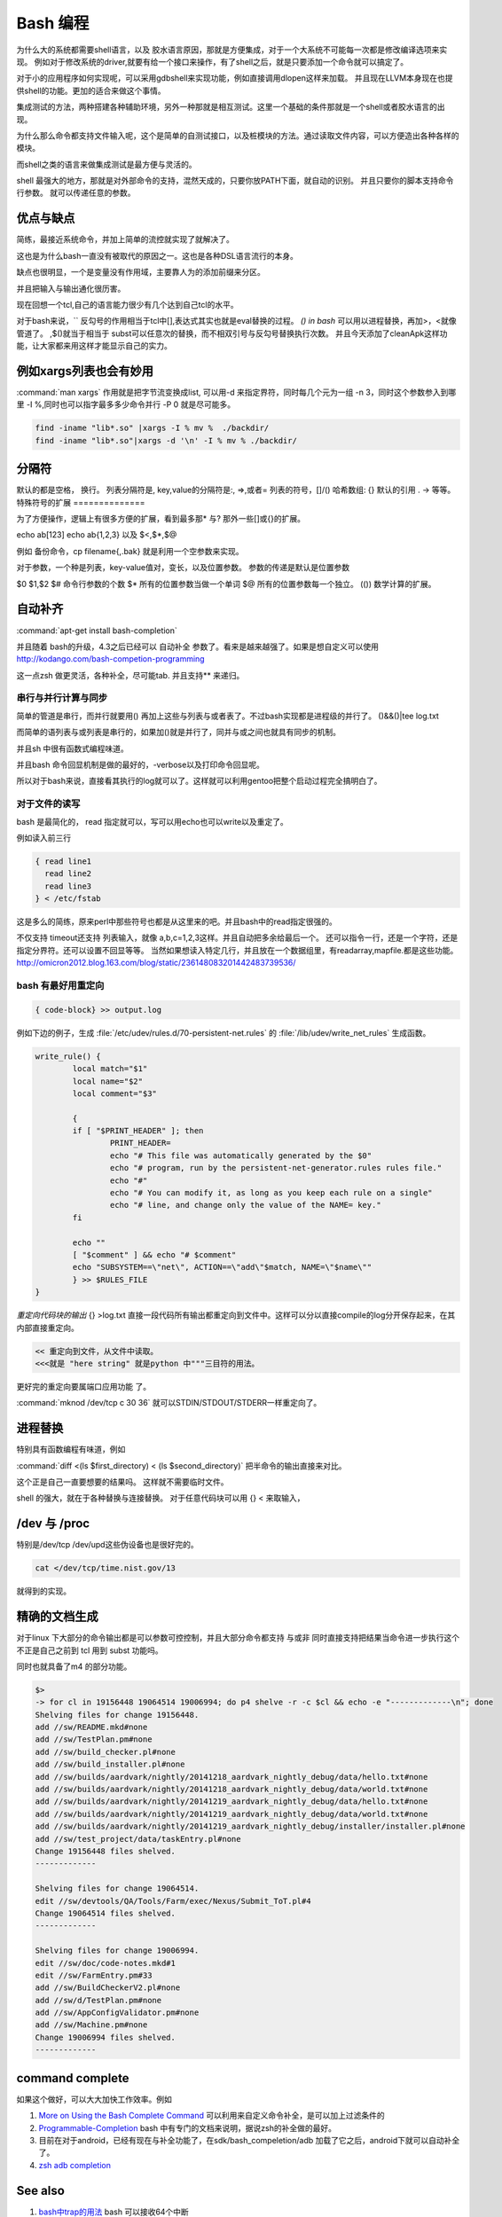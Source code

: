 Bash 编程
*********

为什么大的系统都需要shell语言，以及 胶水语言原因，那就是方便集成，对于一个大系统不可能每一次都是修改编译选项来实现。
例如对于修改系统的driver,就要有给一个接口来操作，有了shell之后，就是只要添加一个命令就可以搞定了。

对于小的应用程序如何实现呢，可以采用gdbshell来实现功能，例如直接调用dlopen这样来加载。
并且现在LLVM本身现在也提供shell的功能。更加的适合来做这个事情。


集成测试的方法，两种搭建各种辅助环境，另外一种那就是相互测试。这里一个基础的条件那就是一个shell或者胶水语言的出现。

为什么那么命令都支持文件输入呢，这个是简单的自测试接口，以及桩模块的方法。通过读取文件内容，可以方便造出各种各样的
模块。

而shell之类的语言来做集成测试是最方便与灵活的。

shell 最强大的地方，那就是对外部命令的支持，混然天成的，只要你放PATH下面，就自动的识别。 并且只要你的脚本支持命令行参数。
就可以传递任意的参数。

优点与缺点
==========

简练，最接近系统命令，并加上简单的流控就实现了就解决了。

这也是为什么bash一直没有被取代的原因之一。这也是各种DSL语言流行的本身。

缺点也很明显，一个是变量没有作用域，主要靠人为的添加前缀来分区。

并且把输入与输出通化很历害。

现在回想一个tcl,自己的语言能力很少有几个达到自己tcl的水平。

对于bash来说，`` 反勾号的作用相当于tcl中[],表达式其实也就是eval替换的过程。
*() in bash*
可以用以进程替换，再加>，<就像管道了。 ,$()就当于相当于 subst可以任意次的替换，而不相双引号与反勾号替换执行次数。
并且今天添加了cleanApk这样功能，让大家都来用这样才能显示自己的实力。

例如xargs列表也会有妙用
=======================

:command:`man xargs`  作用就是把字节流变换成list, 可以用-d 来指定界符，同时每几个元为一组 -n 3，同时这个参数参入到哪里 -I %,同时也可以指字最多多少命令并行 -P 0 就是尽可能多。

.. code-block:: bash

   find -iname "lib*.so" |xargs -I % mv %  ./backdir/
   find -iname "lib*.so"|xargs -d '\n' -I % mv % ./backdir/


分隔符
======

默认的都是空格， 换行。
列表分隔符是,  
key,value的分隔符是:, =>,或者=
列表的符号，[]/()
哈希数组:  {}
默认的引用 . -> 等等。
特殊符号的扩展
==============

为了方便操作，逻辑上有很多方便的扩展，看到最多那* 与? 那外一些[]或{}的扩展。

echo ab[123] 
echo ab{1,2,3}
以及 $<,$*,$@ 

例如 备份命令，cp filename{,.bak} 就是利用一个空参数来实现。

对于参数，一个种是列表，key-value值对，变长，以及位置参数。 参数的传递是默认是位置参数 

$0 $1,$2  
$# 命令行参数的个数
$* 所有的位置参数当做一个单词
$@ 所有的位置参数每一个独立。
(()) 数学计算的扩展。



自动补齐
========

:command:`apt-get install bash-completion` 

并且随着 bash的升级，4.3之后已经可以 自动补全 参数了。看来是越来越强了。如果是想自定义可以使用
http://kodango.com/bash-competion-programming

这一点zsh 做更灵活，各种补全，尽可能tab. 并且支持** 来递归。

串行与并行计算与同步
--------------------

简单的管道是串行，而并行就要用() 再加上这些与列表与或者表了。不过bash实现都是进程级的并行了。
()&&()|tee log.txt

而简单的语列表与或列表是串行的，如果加()就是并行了，同并与或之间也就具有同步的机制。

并且sh 中很有函数式编程味道。

并且bash 命令回显机制是做的最好的，-verbose以及打印命令回显呢。

所以对于bash来说，直接看其执行的log就可以了。这样就可以利用gentoo把整个启动过程完全搞明白了。

对于文件的读写
--------------

bash 是最简化的， read 指定就可以，写可以用echo也可以write以及重定了。

例如读入前三行

.. code-block:: bash
    
   { read line1
     read line2
     read line3
   } < /etc/fstab


这是多么的简练，原来perl中那些符号也都是从这里来的吧。并且bash中的read指定很强的。

不仅支持 timeout还支持 列表输入，就像 a,b,c=1,2,3这样。并且自动把多余给最后一个。
还可以指令一行，还是一个字符，还是指定分界符。还可以设置不回显等等。
当然如果想读入特定几行，并且放在一个数据组里，有readarray,mapfile.都是这些功能。
http://omicron2012.blog.163.com/blog/static/236148083201442483739536/

bash 有最好用重定向
-------------------

.. code-block:: bash

   { code-block} >> output.log

例如下边的例子，生成 :file:`/etc/udev/rules.d/70-persistent-net.rules` 的 
:file:`/lib/udev/write_net_rules` 生成函数。

.. code-block:: bash

   write_rule() {
           local match="$1"
           local name="$2"
           local comment="$3"
   
           {
           if [ "$PRINT_HEADER" ]; then
                   PRINT_HEADER=
                   echo "# This file was automatically generated by the $0"
                   echo "# program, run by the persistent-net-generator.rules rules file."
                   echo "#"
                   echo "# You can modify it, as long as you keep each rule on a single"
                   echo "# line, and change only the value of the NAME= key."
           fi
   
           echo ""
           [ "$comment" ] && echo "# $comment"
           echo "SUBSYSTEM==\"net\", ACTION==\"add\"$match, NAME=\"$name\""
           } >> $RULES_FILE
   }
   
*重定向代码块的输出* {} >log.txt 直接一段代码所有输出都重定向到文件中。这样可以分以直接compile的log分开保存起来，在其内部直接重定向。

.. code-block:: bash

   << 重定向到文件，从文件中读取。
   <<<就是 "here string" 就是python 中"""三目符的用法。


更好完的重定向要属端口应用功能 了。

:command:`mknod /dev/tcp c 30 36` 就可以STDIN/STDOUT/STDERR一样重定向了。

进程替换
========

特别具有函数编程有味道，例如

:command:`diff <(ls $first_directory) < (ls $second_directory)` 把半命令的输出直接来对比。

这个正是自己一直要想要的结果吗。 这样就不需要临时文件。


shell 的强大，就在于各种替换与连接替换。 对于任意代码块可以用 {} < 来取输入，


/dev 与 /proc
==============

特别是/dev/tcp   /dev/upd这些伪设备也是很好完的。

.. code-block:: bash
    
    cat </dev/tcp/time.nist.gov/13

就得到的实现。


精确的文档生成
==============

对于linux 下大部分的命令输出都是可以参数可控控制，并且大部分命令都支持 与或非
同时直接支持把结果当命令进一步执行这个不正是自己之前到 tcl 用到 subst 功能吗。

同时也就具备了m4 的部分功能。

.. code-block:: bash

   $> 
   -> for cl in 19156448 19064514 19006994; do p4 shelve -r -c $cl && echo -e "-------------\n"; done
   Shelving files for change 19156448.
   add //sw/README.mkd#none
   add //sw/TestPlan.pm#none
   add //sw/build_checker.pl#none
   add //sw/build_installer.pl#none
   add //sw/builds/aardvark/nightly/20141218_aardvark_nightly_debug/data/hello.txt#none
   add //sw/builds/aardvark/nightly/20141218_aardvark_nightly_debug/data/world.txt#none
   add //sw/builds/aardvark/nightly/20141219_aardvark_nightly_debug/data/hello.txt#none
   add //sw/builds/aardvark/nightly/20141219_aardvark_nightly_debug/data/world.txt#none
   add //sw/builds/aardvark/nightly/20141219_aardvark_nightly_debug/installer/installer.pl#none
   add //sw/test_project/data/taskEntry.pl#none
   Change 19156448 files shelved.
   -------------
   
   Shelving files for change 19064514.
   edit //sw/devtools/QA/Tools/Farm/exec/Nexus/Submit_ToT.pl#4
   Change 19064514 files shelved.
   -------------
   
   Shelving files for change 19006994.
   edit //sw/doc/code-notes.mkd#1
   edit //sw/FarmEntry.pm#33
   add //sw/BuildCheckerV2.pl#none
   add //sw/d/TestPlan.pm#none
   add //sw/AppConfigValidator.pm#none
   add //sw/Machine.pm#none
   Change 19006994 files shelved.
   -------------



command complete
================

如果这个做好，可以大大加快工作效率。例如 

#. `More on Using the Bash Complete Command <http://www.linuxjournal.com/content/more-using-bash-complete-command>`_  可以利用来自定义命令补全，是可以加上过滤条件的
#. `Programmable-Completion <http://www.gnu.org/software/bash/manual/bash.html#Programmable-Completion>`_  bash 中有专门的文档来说明，据说zsh的补全做的最好。
#. 目前在对于android，已经有现在与补全功能了，在sdk/bash_compeletion/adb  加载了它之后，android下就可以自动补全了。
#. `zsh adb completion  <https://github.com/zsh-users/zsh-completions>`_  

See also
========

#. `bash中trap的用法 <http://hi.baidu.com/jackbillow/item/7310670e8eae9d19eafe38cc>`_  bash 可以接收64个中断
#. `zenity 一个小巧方便的用户交互的GUI. <http://os.51cto.com/art/201011/235135.htm>`_  ,`zenity for windows <http://www.placella.com/software/zenity/>`_ 
#. `zsh it was said to be the best shell until now <http://www.zsh.org/>`_  

#. `bash-utility-script-library <http://stackoverflow.com/questions/11369522/bash-utility-script-library>`_  为什么bash没有库，因其函数没有返回值，基本都是全局空间，没有什么封闭性，可以就很难在大范围的适用。
#. `Advanced Bash-Scripting Guide <http://www.tldp.org/LDP/abs/html/>`_  终于找到这个在线版本
#. `tf-idf-hadoop-streaming-bash-part-1 <http://www.oraclealchemist.com/news/tf-idf-hadoop-streaming-bash-part-1/>`_  

Thinking
========



*$@*
exec /usr/bin/flex -l "$@" 以前不知道为什么要有这些用法。现在明白了主要为了方便二次的转接。尤其在做接口函数的，这样可以无缝传给那些函数。正是通过些符号，我们很方便定制各种各样的命令，就样android中build 中envsetup,sh 中那些cgrep,regrep, 等等这些命令。进行二次封装可以大大加快的自己的速度。

-- Main.GangweiLi - 15 Apr 2013


*history skill*
   
.. code-block:: bash
 
   ! Start a history substitution, except when followed by a space, tab, the end of
   the line, `=' or `('.
   !n Refer to command line n.
   !-n Refer to the command n lines back.
   !! Refer to the previous command. This is a synonym for `!-1'.
   !string Refer to the most recent command starting with string.
   !?string[?]
   Refer to the most recent command containing string. The trailing `?' may be
   omitted if the string is followed immediately by a newline.
   ^string1^string2^
   Quick Substitution. Repeat the last command, replacing string1 with string2.
   Equivalent to !!:s/string1/string2/.
   !# The entire command line typed so far.
   


-- Main.GangweiLi - 17 Apr 2013


*如何在shell环境中添加自己的命令*
之前自己干过，直接添加变量，或者直接在命令行赋值，直接添加全局变量，其实也很简单，那就是直接source 一个sh文件，它会当前的进程下执行。其本质那就是你是eval,exec,system,等等之间不同了。现在真正明白了这些操作区别，取决于如何得到这些操作以及结果。在python中脚本，那就execfile, 就像tcl的中source一样的。就像bash一样，我把可以把tcl,python直接当做脚本，但是perl是不行的，perl本身是没有交互环境。
并且在bash 中 ". " 点+ 空格就相当于source.
-- Main.GangweiLi - 01 Nov 2013


-- Main.GangweiLi - 03 Nov 2013


*man builtins* 可以看许多有用东东，例如bind就可以进行键盘绑定的。就像vi  的map一样。

-- Main.GangweiLi - 28 Nov 2013



多进程
======

`Bash script parallel processing (concurent exec) <http://ubuntuforums.org/showthread.php?t=382330>`_ 

 {} & 就可以直接把这块代码放在了后台运行。 直接用wait来进行同步，并且如何等可以用 man wait 来查参数。
   
.. code-block:: bash
 
   for i in `seq 1 100` ; do
       (ping www.google.com &)
   done
   
   
   maxjobs = 10
   
   foreach line in the file {
        jobsrunning = 0
        while jobsrunning < maxjobs {
            do job &
            jobsrunning += 1
        }
        wait
   }
   
   job ( ){
      ...
   }
   

为什么那么语言没有替代bash的原因
================================

http://www.zhihu.com/question/20506693 
就在于其精练，这也为什么DSL语言存在的原因，shell是对内核与操作系统最直接的交互。最简练的表达。
主要体现在一切都是文件的哲学上。 同时对于输入输出随意控制与并行的进程并行的随心所欲。
用<来指定输入，用()来进程，直接用 {} 合并输入输出。 并且shell 讲的CLI(command line interface).

对于管道使用大家可能早就熟悉，但是使用以及多个管道呢。

.. code-block:: bash

   diff -u < (ls | sort ) <(ssh -i ~/my.key dove@myhost grep amazon mp3.urltxt)


如何得到精确的CPU时间
=====================

一种是采用 getconf CLK_TCK 再加/proc/pid/stat 来实现。 另一个那就是top -bn 1 就行了。
https://straypixels.net/getting-the-cpu-time-of-a-process-in-bash-is-difficult/


zsh
===

如果实现在VS中写代码的感觉使用shell的话，那就用zshell,强大的自动补全，以及自动拼写检查。
还能添加各种提示。 zsh都有。

终极shell应该是editor + shell + brower. 

对于编辑模式的改变 bindkey -v vi vi模式。
https://www.ibm.com/developerworks/cn/linux/shell/z/
http://wdxtub.com/2016/02/18/oh-my-zsh/

现在明白了，sh 的了些限制，sh 直接用空格当做分隔符，并且调用也这样。 也就是为什么赋值，不能分开写的原因。
如果替换就得用 `` , 或者$()

http://zsh.sourceforge.net/FAQ/zshfaq01.html#l3

#. Command line editing
   print -z 直接生成命令执行。 

命令的模型 

http://www.jianshu.com/p/3687e12b8d48

#. Globbing.
zsh 对于重定向的multios 特别适合异构神网的开发。输入与输出直接这样来实现。
当于输出文件，也可以多输出命令。 当然也就是实现一个pipeline. 
zsh 对于cd 有层的 d 可以查看九层的目录，然后 cd -n 就进入n个目录。


扩展
====

http://aosabook.org/en/bash.html

使用起来非常的方便。

.. code-block:: bash

   pro{a,b,c}cddd{h,j}
   proacdddh proacddj ....


